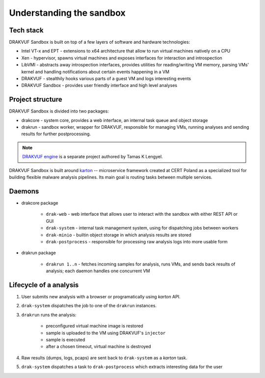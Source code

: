=========================
Understanding the sandbox
=========================

Tech stack
----------
DRAKVUF Sandbox is built on top of a few layers of software and hardware technologies:

* Intel VT-x and EPT - extensions to x64 architecture that allow to run virtual machines natively on a CPU
* Xen - hypervisor, spawns virtual machines and exposes interfaces for interaction and introspection
* LibVMI - abstracts away introspection interfaces, provides utilities for reading/writing VM memory, parsing VMs' kernel and handling notifications about certain events happening in a VM
* DRAKVUF - stealthily hooks various parts of a guest VM and logs interesting events
* DRAKVUF Sandbox - provides user friendly interface and high level analyses

Project structure
-----------------
DRAKVUF Sandbox is divided into two packages:

* drakcore - system core, provides a web interface, an internal task queue and object storage
* drakrun - sandbox worker, wrapper for DRAKVUF, responsible for managing VMs, running analyses and sending results for further postprocessing.

.. note ::
   `DRAKVUF engine <https://github.com/tklengyel/drakvuf>`_ is a separate project authored by Tamas K Lengyel.
   
DRAKVUF Sandbox is built around `karton <https://github.com/CERT-Polska/karton>`_ -- microservice framework created at CERT Poland
as a specialized tool for building flexible malware analysis pipelines. Its main goal
is routing tasks between multiple services.

Daemons
-------

* drakcore package

   * ``drak-web`` - web interface that allows user to interact with the sandbox with either REST API or GUI
   * ``drak-system`` - internal task management system, using for dispatching jobs between workers
   * ``drak-minio`` - builtin object storage in which analysis results are stored
   * ``drak-postprocess`` - responsible for processing raw analysis logs into more usable form

* drakrun package

   * ``drakrun 1..n`` - fetches incoming samples for analysis, runs VMs, and sends back results of analysis; each daemon handles one concurrent VM
   
Lifecycle of a analysis
-----------------------

1. User submits new analysis with a browser or programatically using *karton* API.
2. ``drak-system`` dispatches the job to one of the ``drakrun`` instances.
3. ``drakrun`` runs the analysis:

     - preconfigured virtual machine image is restored
     - sample is uploaded to the VM using DRAKVUF's ``injector``
     - sample is executed 
     - after a chosen timeout, virtual machine is destroyed

4. Raw results (dumps, logs, pcaps) are sent back to ``drak-system`` as a *karton* task.
5. ``drak-system`` dispatches a task to ``drak-postprocess`` which extracts interesting data for the user


